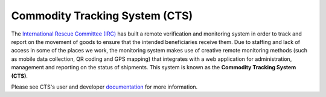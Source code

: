 Commodity Tracking System (CTS)
===============================

.. image:: https://readthedocs.org/projects/cts-ircdeploy/badge/?version=develop
  :target: http://cts-project.readthedocs.org/en/develop/
  :alt: Documentation Status

The `International Rescue Committee (IRC)`_ has built a remote verification and
monitoring system in order to track and report on the movement of goods to
ensure that the intended beneficiaries receive them. Due to staffing and lack
of access in some of the places we work, the monitoring system makes use of
creative remote monitoring methods (such as mobile data collection, QR coding
and GPS mapping) that integrates with a web application for administration,
management and reporting on the status of shipments. This system is known as
the **Commodity Tracking System (CTS)**.

Please see CTS's user and developer `documentation`_ for more information.

.. _International Rescue Committee (IRC): http://www.rescue.org/
.. _documentation: http://cts-project.readthedocs.org/en/develop/
